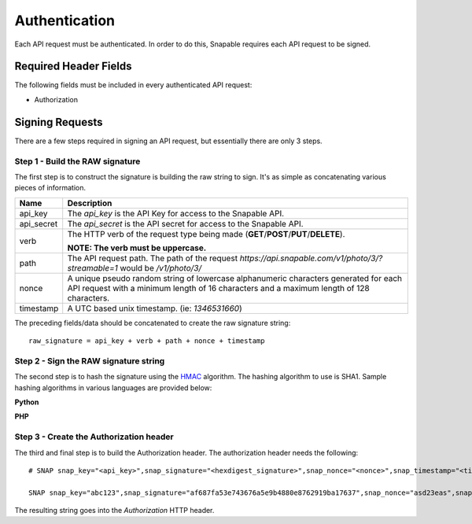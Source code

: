 ==============
Authentication
==============

Each API request must be authenticated. In order to do this, Snapable requires 
each API request to be signed.

Required Header Fields
----------------------

The following fields must be included in every authenticated API request:

- Authorization

Signing Requests
----------------

There are a few steps required in signing an API request, but essentially there are only 3 steps.

Step 1 - Build the RAW signature
~~~~~~~~~~~~~~~~~~~~~~~~~~~~~~~~

The first step is to construct the signature is building the raw string to sign. It's as simple 
as concatenating various pieces of information.

.. cssclass:: table-bordered

==============  =============================================================================
Name            Description
==============  =============================================================================
api_key         The *api_key* is the API Key for access to the Snapable API.

api_secret      The *api_secret* is the API secret for access to the Snapable API.

verb            The HTTP verb of the request type being made 
                (**GET**/**POST**/**PUT**/**DELETE**).

                **NOTE: The verb must be uppercase.**

path            The API request path. The path of the request 
                *https://api.snapable.com/v1/photo/3/?streamable=1* would be */v1/photo/3/*

nonce           A unique pseudo random string of lowercase alphanumeric characters generated 
                for each API request with a minimum length of 16 characters and a maximum 
                length of 128 characters.

timestamp       A UTC based unix timestamp. (ie: *1346531660*)
==============  =============================================================================

The preceding fields/data should be concatenated to create the raw signature string:

::

    raw_signature = api_key + verb + path + nonce + timestamp

Step 2 - Sign the RAW signature string
~~~~~~~~~~~~~~~~~~~~~~~~~~~~~~~~~~~~~~

The second step is to hash the signature using the `HMAC <http://en.wikipedia.org/wiki/Hash-based_message_authentication_code>`_ algorithm. The hashing algorithm to use 
is SHA1. Sample hashing algorithms in various languages are provided below:

**Python**

.. code-block:: python
    :linenos:

    import hashlib
    import hmac

    api_key = 'abc123'
    api_secret = 'def789'
    verb = 'GET'
    path = '/v1/photo/3/'
    x_snap_nonce = 'asd23eas'
    x_snap_timestamp = '1346531660'

    raw_signature = api_key + verb + path + x_snap_nonce + x_snap_timestamp

    signature = hmac.new(api_secret, raw_signature, hashlib.sha1)

**PHP**

.. code-block:: php
    :linenos:
    
    // (PHP 5 >= 5.1.2, PECL hash >= 1.1)
    $api_key = 'abc123';
    $api_secret = 'def789';
    $verb = 'GET';
    $path = '/v1/photo/3/';
    $x_path_nonce = 'asd23eas';
    $x_snap_date = '1346531660';

    $raw_signature = $api_key . $verb . $path . $x_snap_nonce . $x_snap_timestamp;

    $signature = hash_hmac('sha1', $raw_signature, $api_secret);


Step 3 - Create the Authorization header
~~~~~~~~~~~~~~~~~~~~~~~~~~~~~~~~~~~~~~~~

The third and final step is to build the Authorization header. The authorization header 
needs the following:

::

    # SNAP snap_key="<api_key>",snap_signature="<hexdigest_signature>",snap_nonce="<nonce>",snap_timestamp="<timestamp>"

    SNAP snap_key="abc123",snap_signature="af687fa53e743676a5e9b4880e8762919ba17637",snap_nonce="asd23eas",snap_timestamp="1346531660"

The resulting string goes into the *Authorization* HTTP header. 